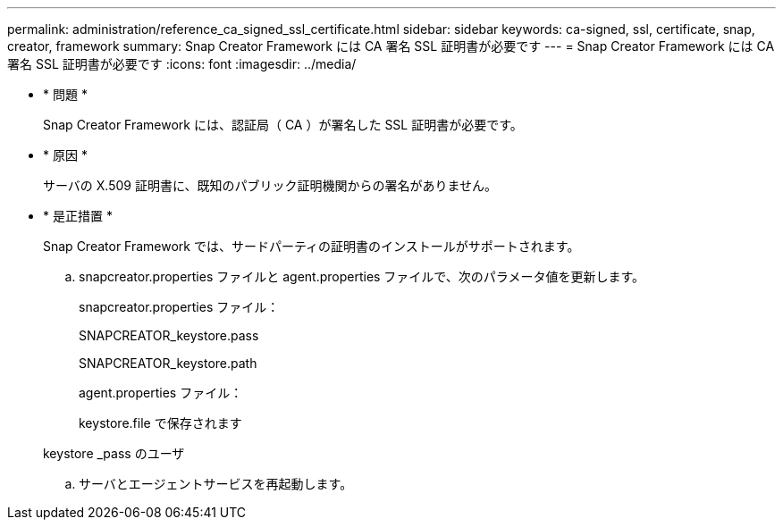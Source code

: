 ---
permalink: administration/reference_ca_signed_ssl_certificate.html 
sidebar: sidebar 
keywords: ca-signed, ssl, certificate, snap, creator, framework 
summary: Snap Creator Framework には CA 署名 SSL 証明書が必要です 
---
= Snap Creator Framework には CA 署名 SSL 証明書が必要です
:icons: font
:imagesdir: ../media/


* * 問題 *
+
Snap Creator Framework には、認証局（ CA ）が署名した SSL 証明書が必要です。

* * 原因 *
+
サーバの X.509 証明書に、既知のパブリック証明機関からの署名がありません。

* * 是正措置 *
+
Snap Creator Framework では、サードパーティの証明書のインストールがサポートされます。

+
.. snapcreator.properties ファイルと agent.properties ファイルで、次のパラメータ値を更新します。
+
snapcreator.properties ファイル：

+
SNAPCREATOR_keystore.pass

+
SNAPCREATOR_keystore.path

+
agent.properties ファイル：

+
keystore.file で保存されます

+
keystore _pass のユーザ

.. サーバとエージェントサービスを再起動します。



